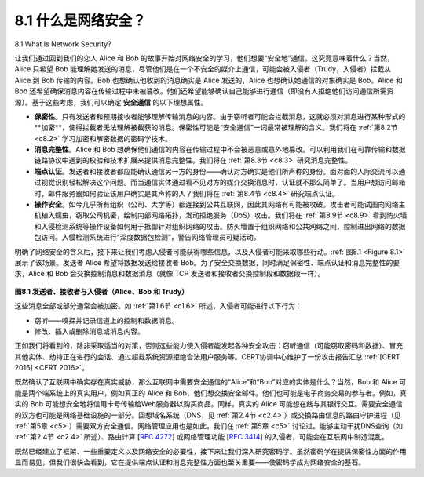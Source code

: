 
.. _c8.1:

8.1 什么是网络安全？
==========================================================================
8.1 What Is Network Security?

让我们通过回到我们的恋人 Alice 和 Bob 的故事开始对网络安全的学习，他们想要“安全地”通信。这究竟意味着什么？当然，Alice 只希望 Bob 能理解她发送的消息，尽管他们是在一个不安全的媒介上通信，可能会被入侵者（Trudy，入侵者）拦截从 Alice 到 Bob 传输的内容。Bob 也想确认他收到的消息确实是 Alice 发送的，Alice 也想确认她通信的对象确实是 Bob。Alice 和 Bob 还希望确保消息内容在传输过程中未被篡改。他们还希望能够确认自己能够进行通信（即没有人拒绝他们访问通信所需资源）。基于这些考虑，我们可以确定 **安全通信** 的以下理想属性。

- **保密性**。只有发送者和预期接收者能够理解传输消息的内容。由于窃听者可能会拦截消息，这就必须对消息进行某种形式的**加密**，使得拦截者无法理解被截获的消息。保密性可能是“安全通信”一词最常被理解的含义。我们将在 :ref:`第8.2节 <c8.2>` 学习加密和解密数据的密码学技术。
- **消息完整性**。Alice 和 Bob 想确保他们通信的内容在传输过程中不会被恶意或意外地篡改。可以利用我们在可靠传输和数据链路协议中遇到的校验和技术扩展来提供消息完整性。我们将在 :ref:`第8.3节 <c8.3>` 研究消息完整性。
- **端点认证**。发送者和接收者都应能确认通信另一方的身份——确认对方确实是他们所声称的身份。面对面的人际交流可以通过视觉识别轻松解决这个问题。而当通信实体通过看不见对方的媒介交换消息时，认证就不那么简单了。当用户想访问邮箱时，邮件服务器如何验证该用户确实是其声称的人？我们将在 :ref:`第8.4节 <c8.4>` 研究端点认证。
- **操作安全**。如今几乎所有组织（公司、大学等）都连接到公共互联网，因此其网络有可能被攻破。攻击者可能试图向网络主机植入蠕虫，窃取公司机密，绘制内部网络拓扑，发动拒绝服务（DoS）攻击。我们将在 :ref:`第8.9节 <c8.9>` 看到防火墙和入侵检测系统等操作设备如何用于抵御针对组织网络的攻击。防火墙置于组织网络和公共网络之间，控制进出网络的数据包访问。入侵检测系统进行“深度数据包检测”，警告网络管理员可疑活动。

明确了网络安全的含义后，接下来让我们考虑入侵者可能获得哪些信息，以及入侵者可能采取哪些行动。:ref:`图8.1 <Figure 8.1>` 展示了该场景。发送者 Alice 希望将数据发送给接收者 Bob。为了安全交换数据，同时满足保密性、端点认证和消息完整性的要求，Alice 和 Bob 会交换控制消息和数据消息（就像 TCP 发送者和接收者交换控制段和数据段一样）。

.. _Figure 8.1:

.. figure:: ../img/658-0.png
   :align: center

**图8.1 发送者、接收者与入侵者（Alice、Bob 和 Trudy）**

这些消息全部或部分通常会被加密。如 :ref:`第1.6节 <c1.6>` 所述，入侵者可能进行以下行为：

- 窃听——嗅探并记录信道上的控制和数据消息。
- 修改、插入或删除消息或消息内容。

正如我们将看到的，除非采取适当的对策，否则这些能力使入侵者能发起各种安全攻击：窃听通信（可能窃取密码和数据）、冒充其他实体、劫持正在进行的会话、通过超载系统资源拒绝合法用户服务等。CERT协调中心维护了一份攻击报告汇总 :ref:`[CERT 2016] <CERT 2016>`。

既然确认了互联网中确实存在真实威胁，那么互联网中需要安全通信的“Alice”和“Bob”对应的实体是什么？当然，Bob 和 Alice 可能是两个端系统上的真实用户，例如真正的 Alice 和 Bob，他们想交换安全邮件。他们也可能是电子商务交易的参与者。例如，真实的 Bob 可能想安全地将信用卡号传输给Web服务器以购买商品。同样，真实的 Alice 可能想在线与其银行交互。需要安全通信的双方也可能是网络基础设施的一部分。回想域名系统（DNS，见 :ref:`第2.4节 <c2.4>`）或交换路由信息的路由守护进程（见 :ref:`第5章 <c5>`）需要双方安全通信。网络管理应用也是如此，我们在 :ref:`第5章 <c5>` 讨论过。能够主动干扰DNS查询（如 :ref:`第2.4节 <c2.4>` 所述）、路由计算 [:rfc:`4272`] 或网络管理功能 [:rfc:`3414`] 的入侵者，可能会在互联网中制造混乱。

既然已经建立了框架、一些重要定义以及网络安全的必要性，接下来让我们深入研究密码学。虽然密码学在提供保密性方面的作用显而易见，但我们很快会看到，它在提供端点认证和消息完整性方面也至关重要——使密码学成为网络安全的基石。

.. toggle::

   Let’s begin our study of network security by returning to our lovers, Alice and Bob, who want to communicate “securely.” What precisely does this mean? Certainly, Alice wants only Bob to be able to understand a message that she has sent, even though they are communicating over an insecure medium where an intruder (Trudy, the intruder) may intercept whatever is transmitted from Alice to Bob. Bob also wants to be sure that the message he receives from Alice was indeed sent by Alice, and Alice wants to make sure that the person with whom she is communicating is indeed Bob. Alice and Bob also want to make sure that the contents of their messages have not been altered in transit. They also want to be assured that they can communicate in the first place (i.e., that no one denies them access to the resources needed to communicate). Given these considerations, we can identify the following desirable properties of **secure communication**.
   
   - **Confidentiality**. Only the sender and intended receiver should be able to understand the contents of the transmitted message. Because eavesdroppers may intercept the message, this necessarily requires that the message be somehow **encrypted** so that an intercepted message cannot be understood by an interceptor. This aspect of confidentiality is probably the most commonly perceived meaning of the term secure communication. We’ll study cryptographic techniques for encrypting and decrypting data in :ref:`Section 8.2 <c8.2>`.
   - **Message integrity**. Alice and Bob want to ensure that the content of their ­communication is not altered, either maliciously or by accident, in transit. Extensions to the checksumming techniques that we encountered in reliable transport and data link protocols can be used to provide such message integrity. We will study message integrity in :ref:`Section 8.3 <c8.3>`.
   - **End-point authentication**. Both the sender and receiver should be able to confirm the identity of the other party involved in the communication—to confirm that the other party is indeed who or what they claim to be. Face-to-face human communication solves this problem easily by visual recognition. When communicating entities exchange messages over a medium where they cannot see the other party, authentication is not so simple. When a user wants to access an inbox, how does the mail server verify that the user is the person he or she claims to be? We study end-point
   authentication in :ref:`Section 8.4 <c8.4>`.
   - **Operational security**. Almost all organizations (companies, universities, and so on) today have networks that are attached to the public Internet. These networks therefore can potentially be compromised. Attackers can attempt to deposit worms into the hosts in the network, obtain corporate secrets, map the internal network configurations, and launch DoS attacks. We’ll see in :ref:`Section 8.9 <c8.9>` that operational devices such as firewalls and intrusion detection systems are used to counter attacks against an organization’s network. A firewall sits between the organization’s network and the public network, controlling packet access to and from the network. An intrusion detection system performs “deep packet ­inspection,” ­alerting the network administrators about suspicious activity.
   
   Having established what we mean by network security, let’s next consider exactly what information an intruder may have access to, and what actions can be taken by the intruder. :ref:`Figure 8.1 <Figure 8.1>` illustrates the scenario. Alice, the sender, wants to send data to Bob, the receiver. In order to exchange data securely, while meeting the requirements of confidentiality, end-point authentication, and message integrity, Alice and Bob will exchange control messages and data messages (in much the same way that TCP senders and receivers exchange control segments and data segments).
   
   .. figure:: ../img/658-0.png
      :align: center
   
   **Figure 8.1 Sender, receiver, and intruder (Alice, Bob, and Trudy)**
   
   All or some of these messages will typically be encrypted. As discussed in :ref:`Section 1.6 <c1.6>`, an intruder can potentially perform
   
   - eavesdropping—sniffing and recording control and data messages on the ­channel. 
   - modification, insertion, or deletion of messages or message content.
   
   As we’ll see, unless appropriate countermeasures are taken, these capabilities allow an intruder to mount a wide variety of security attacks: snooping on communication (possibly stealing passwords and data), impersonating another entity, hijacking an ongoing session, denying service to legitimate network users by overloading system resources, and so on. A summary of reported attacks is maintained at the CERT Coordination Center :ref:`[CERT 2016] <CERT 2016>`.
   
   Having established that there are indeed real threats loose in the Internet, what are the Internet equivalents of Alice and Bob, our friends who need to communicate securely? Certainly, Bob and Alice might be human users at two end systems, for example, a real Alice and a real Bob who really do want to exchange secure e-mail. They might also be participants in an electronic commerce transaction. For example, a real Bob might want to transfer his credit card number securely to a Web server to purchase an item online. Similarly, a real Alice might want to interact with her bank online. The parties needing secure communication might themselves also be part of the network infrastructure. Recall that the domain name system (DNS, see :ref:`Section 2.4 <c2.4>`) or routing daemons that exchange routing information (see :ref:`Chapter 5 <c5>`) require secure communication between two parties. The same is true for network management applications, a topic we examined in :ref:`Chapter 5 <c5>`). An intruder that could actively interfere with DNS lookups (as discussed in :ref:`Section 2.4 <c2.4>`), routing computations [:rfc:`4272`], or network management functions [:rfc:`3414`] could wreak havoc in the Internet.
   
   Having now established the framework, a few of the most important definitions, and the need for network security, let us next delve into cryptography. While the use of cryptography in providing confidentiality is self-evident, we’ll see shortly that it is also central to providing end-point authentication and message integrity—making cryptography a cornerstone of network security.
